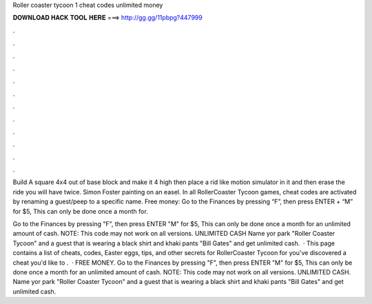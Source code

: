 Roller coaster tycoon 1 cheat codes unlimited money



𝐃𝐎𝐖𝐍𝐋𝐎𝐀𝐃 𝐇𝐀𝐂𝐊 𝐓𝐎𝐎𝐋 𝐇𝐄𝐑𝐄 ===> http://gg.gg/11pbpg?447999



.



.



.



.



.



.



.



.



.



.



.



.

Build A square 4x4 out of base block and make it 4 high then place a rid like motion simulator in it and then erase the ride you will have twice. Simon Foster painting on an easel. In all RollerCoaster Tycoon games, cheat codes are activated by renaming a guest/peep to a specific name. Free money: Go to the Finances by pressing “F”, then press ENTER + “M” for $5, This can only be done once a month for.

Go to the Finances by pressing "F", then press ENTER "M" for $5, This can only be done once a month for an unlimited amount of cash. NOTE: This code may not work on all versions. UNLIMITED CASH Name yor park "Roller Coaster Tycoon" and a guest that is wearing a black shirt and khaki pants "Bill Gates" and get unlimited cash.  · This page contains a list of cheats, codes, Easter eggs, tips, and other secrets for RollerCoaster Tycoon for  you've discovered a cheat you'd like to .  · FREE MONEY. Go to the Finances by pressing "F", then press ENTER "M" for $5, This can only be done once a month for an unlimited amount of cash. NOTE: This code may not work on all versions. UNLIMITED CASH. Name yor park "Roller Coaster Tycoon" and a guest that is wearing a black shirt and khaki pants "Bill Gates" and get unlimited cash.
